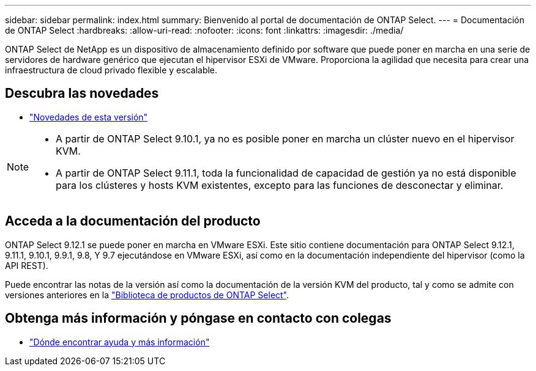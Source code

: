 ---
sidebar: sidebar 
permalink: index.html 
summary: Bienvenido al portal de documentación de ONTAP Select. 
---
= Documentación de ONTAP Select
:hardbreaks:
:allow-uri-read: 
:nofooter: 
:icons: font
:linkattrs: 
:imagesdir: ./media/


[role="lead"]
ONTAP Select de NetApp es un dispositivo de almacenamiento definido por software que puede poner en marcha en una serie de servidores de hardware genérico que ejecutan el hipervisor ESXi de VMware. Proporciona la agilidad que necesita para crear una infraestructura de cloud privado flexible y escalable.



== Descubra las novedades

* link:reference_new_ots.html["Novedades de esta versión"]


[NOTE]
====
* A partir de ONTAP Select 9.10.1, ya no es posible poner en marcha un clúster nuevo en el hipervisor KVM.
* A partir de ONTAP Select 9.11.1, toda la funcionalidad de capacidad de gestión ya no está disponible para los clústeres y hosts KVM existentes, excepto para las funciones de desconectar y eliminar.


====


== Acceda a la documentación del producto

ONTAP Select 9.12.1 se puede poner en marcha en VMware ESXi. Este sitio contiene documentación para ONTAP Select 9.12.1, 9.11.1, 9.10.1, 9.9.1, 9.8, Y 9.7 ejecutándose en VMware ESXi, así como en la documentación independiente del hipervisor (como la API REST).

Puede encontrar las notas de la versión así como la documentación de la versión KVM del producto, tal y como se admite con versiones anteriores en la https://mysupport.netapp.com/documentation/productlibrary/index.html?productID=62293["Biblioteca de productos de ONTAP Select"^].



== Obtenga más información y póngase en contacto con colegas

* link:reference_additional_info.html["Dónde encontrar ayuda y más información"]

